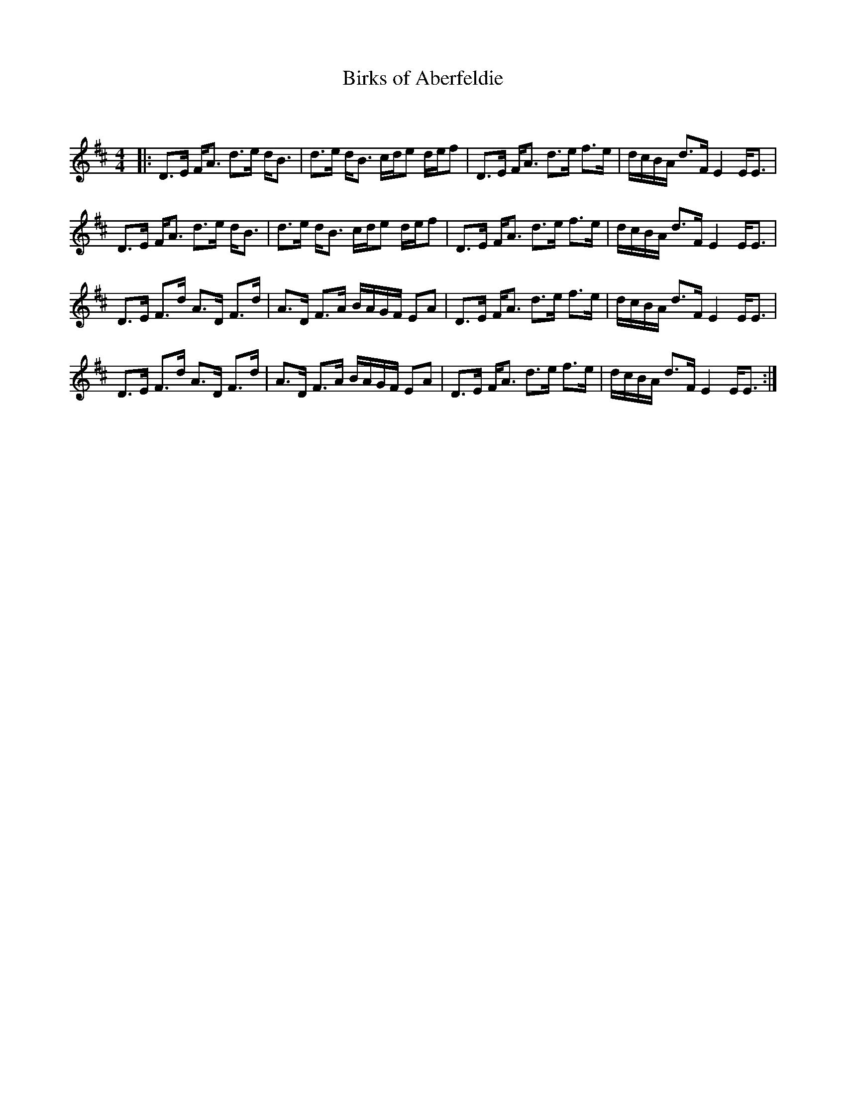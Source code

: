 X:1
T: Birks of Aberfeldie
C:
R:Strathspey
Q:128
K:D
M:4/4
L:1/16
|:D3E FA3 d3e dB3|d3e dB3 cde2 def2|D3E FA3 d3e f3e|dcBA d3F E4 EE3|
D3E FA3 d3e dB3|d3e dB3 cde2 def2|D3E FA3 d3e f3e|dcBA d3F E4 EE3|
D3E F3d A3D F3d|A3D F3A BAGF E2A2|D3E FA3 d3e f3e|dcBA d3F E4 EE3|
D3E F3d A3D F3d|A3D F3A BAGF E2A2|D3E FA3 d3e f3e|dcBA d3F E4 EE3:|
